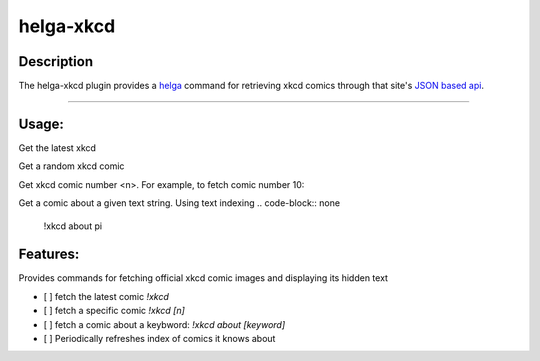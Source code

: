 ==========
helga-xkcd
==========

Description
===========

The helga-xkcd plugin provides a helga_ command for retrieving xkcd comics through that site's `JSON based api`_.

--------

Usage:
======
Get the latest xkcd

.. code-block:: none
    !xkcd

Get a random xkcd comic

.. code-block:: none
    !xkcd random

Get xkcd comic number <n>. For example, to fetch comic number 10:

.. code-block:: none
    !xckd number 10


Get a comic about a given text string. Using text indexing
.. code-block:: none
    !xkcd about pi


Features:
=========

Provides commands for fetching official xkcd comic images and displaying its hidden text

- [ ] fetch the latest comic `!xkcd`
- [ ] fetch a specific comic `!xkcd [n]`
- [ ] fetch a comic about a keybword: `!xkcd about [keyword]`

- [ ] Periodically refreshes index of comics it knows about

.. _helga: https://github.com/shaunduncan/helga
.. _`JSON based api`: https://xkcd.com/json.html


